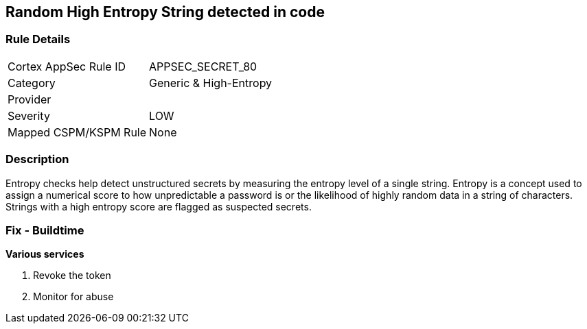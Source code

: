 == Random High Entropy String detected in code


=== Rule Details

[cols="1,2"]
|===
|Cortex AppSec Rule ID |APPSEC_SECRET_80
|Category |Generic & High-Entropy
|Provider |
|Severity |LOW
|Mapped CSPM/KSPM Rule |None
|===


=== Description


Entropy checks help detect unstructured secrets by measuring the entropy level of a single string. Entropy is a concept used to assign a numerical score to how unpredictable a password is or the likelihood of highly random data in a string of characters. Strings with a high entropy score are flagged as suspected secrets.

=== Fix - Buildtime


*Various services*

. Revoke the token

. Monitor for abuse
